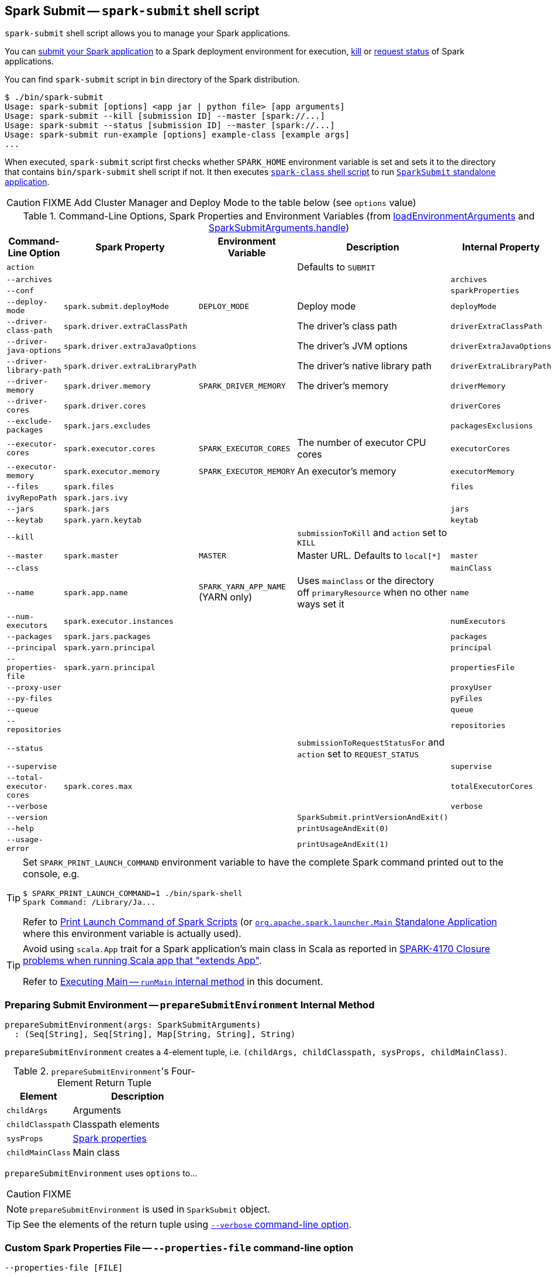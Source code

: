 == Spark Submit -- `spark-submit` shell script

`spark-submit` shell script allows you to manage your Spark applications.

You can <<submit, submit your Spark application>> to a Spark deployment environment for execution, <<kill, kill>> or <<status, request status>> of Spark applications.

You can find `spark-submit` script in `bin` directory of the Spark distribution.

```
$ ./bin/spark-submit
Usage: spark-submit [options] <app jar | python file> [app arguments]
Usage: spark-submit --kill [submission ID] --master [spark://...]
Usage: spark-submit --status [submission ID] --master [spark://...]
Usage: spark-submit run-example [options] example-class [example args]
...
```

When executed, `spark-submit` script first checks whether `SPARK_HOME` environment variable is set and sets it to the directory that contains `bin/spark-submit` shell script if not. It then executes link:spark-class.adoc[`spark-class` shell script] to run <<main, `SparkSubmit` standalone application>>.

CAUTION: FIXME Add Cluster Manager and Deploy Mode to the table below (see `options` value)

[[options-properties-variables]]
.Command-Line Options, Spark Properties and Environment Variables (from <<loadEnvironmentArguments, loadEnvironmentArguments>> and link:spark-submit-SparkSubmitArguments.adoc#handle[SparkSubmitArguments.handle])
[frame="topbot",cols="1,1,1,2,1", options="header",width="100%"]
|======================
| Command-Line Option | Spark Property | Environment Variable | Description | Internal Property
| `action` | | | Defaults to `SUBMIT` |
| `--archives` | | | | `archives`
| `--conf` | | | | `sparkProperties`
| `--deploy-mode` | `spark.submit.deployMode` | `DEPLOY_MODE` | Deploy mode | `deployMode`
| `--driver-class-path` | `spark.driver.extraClassPath` | | The driver's class path | `driverExtraClassPath`
| `--driver-java-options` | `spark.driver.extraJavaOptions` | | The driver's JVM options | `driverExtraJavaOptions`
| `--driver-library-path` | `spark.driver.extraLibraryPath` | | The driver's native library path | `driverExtraLibraryPath`
| `--driver-memory` | `spark.driver.memory` | `SPARK_DRIVER_MEMORY` | The driver's memory | `driverMemory`
| `--driver-cores` | `spark.driver.cores` | | | `driverCores`
| `--exclude-packages` | `spark.jars.excludes` | | | `packagesExclusions`
| `--executor-cores` | `spark.executor.cores` | `SPARK_EXECUTOR_CORES` | The number of executor CPU cores | `executorCores`
| `--executor-memory` | `spark.executor.memory` | `SPARK_EXECUTOR_MEMORY` | An executor's memory | `executorMemory`
| `--files` | `spark.files` | | | `files`
| `ivyRepoPath` | `spark.jars.ivy` | | |
| `--jars` | `spark.jars` | | | `jars`
| `--keytab` | `spark.yarn.keytab` | | | `keytab`
| `--kill` | | | `submissionToKill` and `action` set to `KILL` |
| `--master` | `spark.master` | `MASTER` | Master URL. Defaults to `local[*]` | `master`
| `--class` | | | | `mainClass`
| `--name` | `spark.app.name` | `SPARK_YARN_APP_NAME` (YARN only) | Uses `mainClass` or the directory off `primaryResource` when no other ways set it | `name`
| `--num-executors` | `spark.executor.instances` | | | `numExecutors`
| [[packages]] `--packages` | `spark.jars.packages` | | | `packages`
| `--principal` | `spark.yarn.principal` | | | `principal`
| `--properties-file` | `spark.yarn.principal` | | | `propertiesFile`
| `--proxy-user` | | | | `proxyUser`
| `--py-files` | | | | `pyFiles`
| `--queue` | | | | `queue`
| `--repositories` | | | | `repositories`
| `--status` | | | `submissionToRequestStatusFor` and `action` set to `REQUEST_STATUS` |
| `--supervise` | | | | `supervise`
| `--total-executor-cores` | `spark.cores.max` | | | `totalExecutorCores`
| `--verbose` | | | | `verbose`
| `--version` | | | `SparkSubmit.printVersionAndExit()` |
| `--help` | | | `printUsageAndExit(0)` |
| `--usage-error` | | | `printUsageAndExit(1)` |
|======================

[TIP]
====
Set `SPARK_PRINT_LAUNCH_COMMAND` environment variable to have the complete Spark command printed out to the console, e.g.

```
$ SPARK_PRINT_LAUNCH_COMMAND=1 ./bin/spark-shell
Spark Command: /Library/Ja...
```

Refer to link:spark-tips-and-tricks.adoc#SPARK_PRINT_LAUNCH_COMMAND[Print Launch Command of Spark Scripts] (or link:spark-class.adoc#main[`org.apache.spark.launcher.Main` Standalone Application] where this environment variable is actually used).
====

[TIP]
====
Avoid using `scala.App` trait for a Spark application's main class in Scala as reported in https://issues.apache.org/jira/browse/SPARK-4170[SPARK-4170 Closure problems when running Scala app that "extends App"].

Refer to <<runMain, Executing Main -- `runMain` internal method>> in this document.
====

=== [[prepareSubmitEnvironment]] Preparing Submit Environment -- `prepareSubmitEnvironment` Internal Method

[source, scala]
----
prepareSubmitEnvironment(args: SparkSubmitArguments)
  : (Seq[String], Seq[String], Map[String, String], String)
----

`prepareSubmitEnvironment` creates a 4-element tuple, i.e. `(childArgs, childClasspath, sysProps, childMainClass)`.

.``prepareSubmitEnvironment``'s Four-Element Return Tuple
[frame="topbot",cols="1,2",options="header",width="100%"]
|======================
| Element | Description
| `childArgs` | Arguments
| `childClasspath` | Classpath elements
| `sysProps` | link:spark-properties.adoc[Spark properties]
| `childMainClass` | Main class
|======================

`prepareSubmitEnvironment` uses `options` to...

CAUTION: FIXME

NOTE: `prepareSubmitEnvironment` is used in `SparkSubmit` object.

TIP: See the elements of the return tuple using <<verbose-mode, `--verbose` command-line option>>.

=== [[properties-file]] Custom Spark Properties File -- `--properties-file` command-line option

```
--properties-file [FILE]
```

`--properties-file` command-line option sets the path to a file `FILE` from which Spark loads extra link:spark-properties.adoc[Spark properties].

TIP: Spark uses link:spark-properties.adoc#spark-defaults-conf[conf/spark-defaults.conf] by default.

=== [[driver-cores]] Driver Cores in Cluster Deploy Mode -- `--driver-cores` command-line option

```
--driver-cores NUM
```

`--driver-cores` command-line option sets the number of cores to `NUM` for the link:spark-driver.adoc[driver] in the link:spark-deploy-mode.adoc#cluster[cluster deploy mode].

NOTE: `--driver-cores` switch is only available for cluster mode (for Standalone, Mesos, and YARN).

NOTE: It corresponds to link:spark-driver.adoc#spark_driver_cores[spark.driver.cores] setting.

NOTE: It is printed out to the standard error output in <<verbose-mode, verbose mode>>.

=== [[jars]] Additional JAR Files to Distribute -- `--jars` command-line option

```
--jars JARS
```

`--jars` is a comma-separated list of local jars to include on the driver's and executors' classpaths.

CAUTION: FIXME

=== [[files]] Additional Files to Distribute `--files` command-line option

```
--files FILES
```

CAUTION: FIXME

=== [[archives]] Additional Archives to Distribute -- `--archives` command-line option

```
--archives ARCHIVES
```

CAUTION: FIXME

=== [[queue]] Specifying YARN Resource Queue -- `--queue`  command-line option

```
--queue QUEUE_NAME
```

With `--queue` you can choose the YARN resource queue to link:spark-yarn-client.adoc#createApplicationSubmissionContext[submit a Spark application to]. The link:yarn/spark-yarn-settings.adoc#spark.yarn.queue[default queue name is `default`].

CAUTION: FIXME What is a `queue`?

NOTE: It corresponds to link:yarn/spark-yarn-settings.adoc#spark.yarn.queue[spark.yarn.queue] Spark's setting.

TIP: It is printed out to the standard error output in <<verbose-mode, verbose mode>>.

=== [[actions]] Actions

==== [[submit]] Submitting Applications for Execution -- `submit` method

The default action of `spark-submit` script is to submit a Spark application to a deployment environment for execution.

TIP: Use <<verbose-mode, --verbose>> command-line switch to know the main class to be executed, arguments, system properties, and classpath (to ensure that the command-line arguments and switches were processed properly).

When executed, `spark-submit` executes `submit` method.

[source, scala]
----
submit(args: SparkSubmitArguments): Unit
----

If `proxyUser` is set it will...FIXME

CAUTION: FIXME Review why and when to use `proxyUser`.

It passes the execution on to <<runMain, runMain>>.

===== [[runMain]] Executing Main -- `runMain` internal method

[source, scala]
----
runMain(
  childArgs: Seq[String],
  childClasspath: Seq[String],
  sysProps: Map[String, String],
  childMainClass: String,
  verbose: Boolean): Unit
----

`runMain` is an internal method to build execution environment and invoke the main method of the Spark application that has been submitted for execution.

NOTE: It is exclusively used when <<submit, submitting applications for execution>>.

When `verbose` input flag is enabled (i.e. `true`) `runMain` prints out all the input parameters, i.e. `childMainClass`, `childArgs`, `sysProps`, and `childClasspath` (in that order).

```
Main class:
[childMainClass]
Arguments:
[childArgs one per line]
System properties:
[sysProps one per line]
Classpath elements:
[childClasspath one per line]
```

NOTE: Use ``spark-submit``'s <<verbose-mode, --verbose command-line option>> to enable `verbose` flag.

`runMain` builds the context classloader (as `loader`) depending on `spark.driver.userClassPathFirst` flag.

CAUTION: FIXME Describe `spark.driver.userClassPathFirst`

It <<addJarToClasspath, adds the jars>> specified in `childClasspath` input parameter to the context classloader (that is later responsible for loading the `childMainClass` main class).

NOTE: `childClasspath` input parameter corresponds to <<jars, --jars command-line option>> with the primary resource if specified in link:spark-deploy-mode.adoc#client[client deploy mode].

It sets all the system properties specified in `sysProps` input parameter (using Java's https://docs.oracle.com/javase/8/docs/api/java/lang/System.html#setProperty-java.lang.String-java.lang.String-[System.setProperty] method).

It creates an instance of `childMainClass` main class (as `mainClass`).

NOTE: `childMainClass` is the main class `spark-submit` has been invoked with.

TIP: Avoid using `scala.App` trait for a Spark application's main class in Scala as reported in https://issues.apache.org/jira/browse/SPARK-4170[SPARK-4170 Closure problems when running Scala app that "extends App"].

If you use `scala.App` for the main class, you should see the following warning message in the logs:

```
Warning: Subclasses of scala.App may not work correctly. Use a main() method instead.
```

Finally, `runMain` executes the `main` method of the Spark application passing in the `childArgs` arguments.

Any `SparkUserAppException` exceptions lead to `System.exit` while the others are simply re-thrown.

===== [[addJarToClasspath]] Adding Local Jars to ClassLoader -- `addJarToClasspath` internal method

[source, scala]
----
addJarToClasspath(localJar: String, loader: MutableURLClassLoader)
----

`addJarToClasspath` is an internal method to add `file` or `local` jars (as `localJar`) to the `loader` classloader.

Internally, `addJarToClasspath` resolves the URI of `localJar`. If the URI is `file` or `local` and the file denoted by `localJar` exists, `localJar` is added to `loader`. Otherwise, the following warning is printed out to the logs:

```
Warning: Local jar /path/to/fake.jar does not exist, skipping.
```

For all other URIs, the following warning is printed out to the logs:

```
Warning: Skip remote jar hdfs://fake.jar.
```

NOTE: `addJarToClasspath` assumes `file` URI when `localJar` has no URI specified, e.g. `/path/to/local.jar`.

CAUTION: FIXME What is a URI fragment? How does this change re YARN distributed cache? See `Utils#resolveURI`.

==== [[kill]] Killing Applications -- `--kill` command-line option

`--kill`

==== [[status]][[requestStatus]] Requesting Application Status -- `--status` command-line option

`--status`

=== [[command-line-options]] Command-line Options

Execute `spark-submit --help` to know about the command-line options supported.

```
➜  spark git:(master) ✗ ./bin/spark-submit --help
Usage: spark-submit [options] <app jar | python file> [app arguments]
Usage: spark-submit --kill [submission ID] --master [spark://...]
Usage: spark-submit --status [submission ID] --master [spark://...]
Usage: spark-submit run-example [options] example-class [example args]

Options:
  --master MASTER_URL         spark://host:port, mesos://host:port, yarn, or local.
  --deploy-mode DEPLOY_MODE   Whether to launch the driver program locally ("client") or
                              on one of the worker machines inside the cluster ("cluster")
                              (Default: client).
  --class CLASS_NAME          Your application's main class (for Java / Scala apps).
  --name NAME                 A name of your application.
  --jars JARS                 Comma-separated list of local jars to include on the driver
                              and executor classpaths.
  --packages                  Comma-separated list of maven coordinates of jars to include
                              on the driver and executor classpaths. Will search the local
                              maven repo, then maven central and any additional remote
                              repositories given by --repositories. The format for the
                              coordinates should be groupId:artifactId:version.
  --exclude-packages          Comma-separated list of groupId:artifactId, to exclude while
                              resolving the dependencies provided in --packages to avoid
                              dependency conflicts.
  --repositories              Comma-separated list of additional remote repositories to
                              search for the maven coordinates given with --packages.
  --py-files PY_FILES         Comma-separated list of .zip, .egg, or .py files to place
                              on the PYTHONPATH for Python apps.
  --files FILES               Comma-separated list of files to be placed in the working
                              directory of each executor.

  --conf PROP=VALUE           Arbitrary Spark configuration property.
  --properties-file FILE      Path to a file from which to load extra properties. If not
                              specified, this will look for conf/spark-defaults.conf.

  --driver-memory MEM         Memory for driver (e.g. 1000M, 2G) (Default: 1024M).
  --driver-java-options       Extra Java options to pass to the driver.
  --driver-library-path       Extra library path entries to pass to the driver.
  --driver-class-path         Extra class path entries to pass to the driver. Note that
                              jars added with --jars are automatically included in the
                              classpath.

  --executor-memory MEM       Memory per executor (e.g. 1000M, 2G) (Default: 1G).

  --proxy-user NAME           User to impersonate when submitting the application.
                              This argument does not work with --principal / --keytab.

  --help, -h                  Show this help message and exit.
  --verbose, -v               Print additional debug output.
  --version,                  Print the version of current Spark.

 Spark standalone with cluster deploy mode only:
  --driver-cores NUM          Cores for driver (Default: 1).

 Spark standalone or Mesos with cluster deploy mode only:
  --supervise                 If given, restarts the driver on failure.
  --kill SUBMISSION_ID        If given, kills the driver specified.
  --status SUBMISSION_ID      If given, requests the status of the driver specified.

 Spark standalone and Mesos only:
  --total-executor-cores NUM  Total cores for all executors.

 Spark standalone and YARN only:
  --executor-cores NUM        Number of cores per executor. (Default: 1 in YARN mode,
                              or all available cores on the worker in standalone mode)

 YARN-only:
  --driver-cores NUM          Number of cores used by the driver, only in cluster mode
                              (Default: 1).
  --queue QUEUE_NAME          The YARN queue to submit to (Default: "default").
  --num-executors NUM         Number of executors to launch (Default: 2).
  --archives ARCHIVES         Comma separated list of archives to be extracted into the
                              working directory of each executor.
  --principal PRINCIPAL       Principal to be used to login to KDC, while running on
                              secure HDFS.
  --keytab KEYTAB             The full path to the file that contains the keytab for the
                              principal specified above. This keytab will be copied to
                              the node running the Application Master via the Secure
                              Distributed Cache, for renewing the login tickets and the
                              delegation tokens periodically.
```

* `--class`
* `--conf` or `-c`
* `--deploy-mode` (see <<deploy-mode, Deploy Mode>>)
* `--driver-class-path` (see <<driver-class-path, `--driver-class-path` command-line option>>)
* `--driver-cores`  (see <<driver-cores, Driver Cores in Cluster Deploy Mode>>)
* `--driver-java-options`
* `--driver-library-path`
* `--driver-memory`
* `--executor-memory`
* `--files`
* `--jars`
* `--kill` for link:spark-standalone.adoc[Standalone cluster mode] only
* `--master`
* `--name`
* `--packages`
* `--exclude-packages`
* `--properties-file` (see <<properties-file, Custom Spark Properties File>>)
* `--proxy-user`
* `--py-files`
* `--repositories`
* `--status` for link:spark-standalone.adoc[Standalone cluster mode] only
* `--total-executor-cores`

List of switches, i.e. command-line options that do not take parameters:

* `--help` or `-h`
* `--supervise` for link:spark-standalone.adoc[Standalone cluster mode] only
* `--usage-error`
* `--verbose` or `-v` (see <<verbose-mode, Verbose Mode>>)
* `--version` (see <<version, Version>>)

YARN-only options:

* `--archives`
* `--executor-cores`
* `--keytab`
* `--num-executors`
* `--principal`
* `--queue` (see <<queue, Specifying YARN Resource Queue (--queue switch)>>)

=== [[driver-class-path]] `--driver-class-path` command-line option

`--driver-class-path` command-line option sets the extra class path entries (e.g. jars and directories) that should be added to a driver's JVM.

TIP: You should use `--driver-class-path` in `client` deploy mode (not link:spark-configuration.adoc[SparkConf]) to ensure that the CLASSPATH is set up with the entries. `client` deploy mode uses the same JVM for the driver as ``spark-submit``'s.

`--driver-class-path` sets the internal `driverExtraClassPath` property (when link:spark-submit-SparkSubmitArguments.adoc#handle[SparkSubmitArguments.handle] called).

It works for all cluster managers and deploy modes.

If `driverExtraClassPath` not set on command-line, the link:spark-driver.adoc#spark_driver_extraClassPath[spark.driver.extraClassPath] setting is used.

NOTE: Command-line options (e.g. `--driver-class-path`) have higher precedence than their corresponding Spark settings in a Spark properties file (e.g. `spark.driver.extraClassPath`). You can therefore control the final settings by overriding Spark settings on command line using the command-line options.

.Spark Settings in Spark Properties File and on Command Line
[frame="topbot",options="header",width="100%"]
|======================
| Setting / System Property | Command-Line Option | Description
| link:spark-driver.adoc#spark_driver_extraClassPath[spark.driver.extraClassPath] | `--driver-class-path` | Extra class path entries (e.g. jars and directories) to pass to a driver's JVM.
|======================

=== [[version]] Version -- `--version` command-line option

```
$ ./bin/spark-submit --version
Welcome to
      ____              __
     / __/__  ___ _____/ /__
    _\ \/ _ \/ _ `/ __/  '_/
   /___/ .__/\_,_/_/ /_/\_\   version 2.1.0-SNAPSHOT
      /_/

Branch master
Compiled by user jacek on 2016-09-30T07:08:39Z
Revision 1fad5596885aab8b32d2307c0edecbae50d5bd7a
Url https://github.com/apache/spark.git
Type --help for more information.
```

=== [[verbose-mode]] Verbose Mode -- `--verbose` command-line option

When `spark-submit` is executed with `--verbose` command-line option, it enters *verbose mode*.

In verbose mode, the parsed arguments are printed out to the System error output.

```
FIXME
```

It also prints out `propertiesFile` and the properties from the file.

```
FIXME
```

=== [[deploy-mode]] Deploy Mode -- `--deploy-mode` command-line option

You use spark-submit's `--deploy-mode` command-line option to specify the link:spark-deploy-mode.adoc[deploy mode] for a Spark application.

=== [[environment-variables]] Environment Variables

The following is the list of environment variables that are considered when command-line options are not specified:

* `MASTER` for `--master`
* `SPARK_DRIVER_MEMORY` for `--driver-memory`
* `SPARK_EXECUTOR_MEMORY` (see link:spark-sparkcontext.adoc#environment-variables[Environment Variables] in the SparkContext document)
* `SPARK_EXECUTOR_CORES`
* `DEPLOY_MODE`
* `SPARK_YARN_APP_NAME`
* `_SPARK_CMD_USAGE`

=== External packages and custom repositories

The `spark-submit` utility supports specifying external packages using Maven coordinates using `--packages` and custom repositories using `--repositories`.

```
./bin/spark-submit \
  --packages my:awesome:package \
  --repositories s3n://$aws_ak:$aws_sak@bucket/path/to/repo
```

FIXME Why should I care?

=== [[main]] `SparkSubmit` Standalone Application -- `main` method

TIP: The source code of the script lives in https://github.com/apache/spark/blob/master/bin/spark-submit.

When executed, `spark-submit` script simply passes the call to link:spark-class.adoc[spark-class] with `org.apache.spark.deploy.SparkSubmit` class followed by command-line arguments.

[TIP]
====
`spark-class` uses the class name -- `org.apache.spark.deploy.SparkSubmit` -- to parse command-line arguments appropriately.

Refer to link:spark-class.adoc#main[`org.apache.spark.launcher.Main` Standalone Application]
====

It creates an instance of link:spark-submit-SparkSubmitArguments.adoc[SparkSubmitArguments].

If in <<verbose-mode, verbose mode>>, it prints out the application arguments.

It then relays the execution to <<actions, action-specific internal methods>> (with the application arguments):

* When no action was explicitly given, it is assumed <<submit, submit>> action.
* <<kill, kill>> (when `--kill` switch is used)
* <<requestStatus, requestStatus>> (when `--status` switch is used)

NOTE: The action can only have one of the three available values: `SUBMIT`, `KILL`, or `REQUEST_STATUS`.

==== [[loadEnvironmentArguments]] Calculating Current Spark Properties -- `loadEnvironmentArguments` internal method

[source, scala]
----
loadEnvironmentArguments(): Unit
----

`loadEnvironmentArguments` internal method calculates the settings for the current execution of spark-submit.

`loadEnvironmentArguments` reads command-line options first followed by Spark properties and System's environment variables.

NOTE: Spark config properties start with `spark.` prefix and can be set using `--conf [key=value]` command-line option.

==== [[sparkenv]] spark-env.sh - load additional environment settings

* `spark-env.sh` consists of environment settings to configure Spark for your site.

  export JAVA_HOME=/your/directory/java
  export HADOOP_HOME=/usr/lib/hadoop
  export SPARK_WORKER_CORES=2
  export SPARK_WORKER_MEMORY=1G

* `spark-env.sh` is loaded at the startup of Spark's command line scripts.
* `SPARK_ENV_LOADED` env var is to ensure the `spark-env.sh` script is loaded once.
* `SPARK_CONF_DIR` points at the directory with `spark-env.sh` or `$SPARK_HOME/conf` is used.
* `spark-env.sh` is executed if it exists.
* `$SPARK_HOME/conf` directory has `spark-env.sh.template` file that serves as a template for your own custom configuration.

Consult http://spark.apache.org/docs/latest/configuration.html#environment-variables[Environment Variables] in the official documentation.

